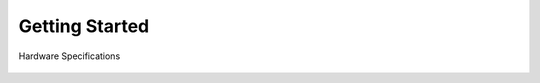 Getting Started
=====

Hardware Specifications

.. figure:: figures/hardwareSpec.png
   :alt: hardwareSpec
